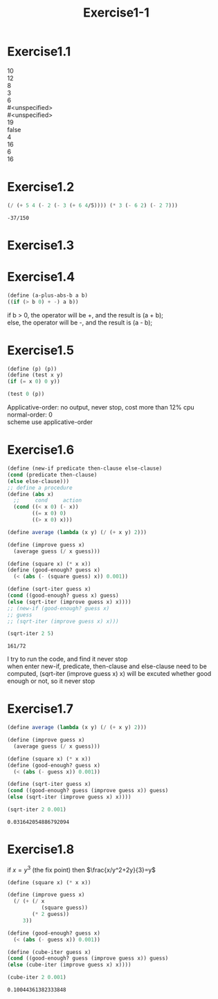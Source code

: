 #+OPTIONS: \n:t"
#+PANDOC_OPTIONS: listings:t
#+PANDOC_OPTIONS: template:eisvogel
#+title: Exercise1-1

* Exercise1.1
10
12
8
3
6
#<unspecified>
#<unspecified>
19
false
4
16
6
16

* Exercise1.2
#+name: exercise1.2
#+begin_src scheme :exports both
(/ (+ 5 4 (- 2 (- 3 (+ 6 4/5)))) (* 3 (- 6 2) (- 2 7)))
#+end_src

#+RESULTS: exercise1.2
: -37/150

* Exercise1.3
#+begin_src scheme :exports both -n
(define square (lambda (x) (* x x)))
(define max-two-square-sum (lambda (a b c)
  (cond ((and (<= a c) (<= a b)) (+ (square b) (square c)))
  ((and (<= b a) (<= b c)) (+ (square a) (square c)))
  (else (+ (square a) (square b))))))
(max-two-square-sum 1 2 3)
(max-two-square-sum 1 1 1)
(max-two-square-sum 1 2 2)
(max-two-square-sum 1 1 2)
(max-two-square-sum 1 4 3)

#+end_src

#+RESULTS:
: 25

* Exercise1.4
#+begin_src scheme :exports both
(define (a-plus-abs-b a b)
((if (> b 0) + -) a b))
#+end_src
if b > 0, the operator will be +, and the result is (a + b);
else, the operator will be -, and the result is (a - b);

* Exercise1.5
#+begin_src scheme
(define (p) (p))
(define (test x y)
(if (= x 0) 0 y))

(test 0 (p))
#+end_src
Applicative-order: no output, never stop, cost more than 12% cpu
normal-order: 0
scheme use applicative-order

* Exercise1.6
#+begin_src scheme :exports both
(define (new-if predicate then-clause else-clause)
(cond (predicate then-clause)
(else else-clause)))
;; define a procedure
(define (abs x)
  ;;     cond     action
  (cond ((< x 0) (- x))
        ((= x 0) 0)
        ((> x 0) x)))

(define average (lambda (x y) (/ (+ x y) 2)))

(define (improve guess x)
  (average guess (/ x guess)))

(define (square x) (* x x))
(define (good-enough? guess x)
  (< (abs (- (square guess) x)) 0.001))

(define (sqrt-iter guess x)
(cond ((good-enough? guess x) guess)
(else (sqrt-iter (improve guess x) x))))
;; (new-if (good-enough? guess x)
;; guess
;; (sqrt-iter (improve guess x) x)))

(sqrt-iter 2 5)
#+end_src

#+RESULTS:
: 161/72

I try to run the code, and find it never stop
when enter new-if, predicate, then-clause and else-clause need to be computed, (sqrt-iter (improve guess x) x) will be excuted whether good enough or not, so it never stop

* Exercise1.7
#+begin_src scheme :exports both
(define average (lambda (x y) (/ (+ x y) 2)))

(define (improve guess x)
  (average guess (/ x guess)))

(define (square x) (* x x))
(define (good-enough? guess x)
  (< (abs (- guess x)) 0.001))

(define (sqrt-iter guess x)
(cond ((good-enough? guess (improve guess x)) guess)
(else (sqrt-iter (improve guess x) x))))

(sqrt-iter 2 0.001)
#+end_src

#+RESULTS:
: 0.031642054886792094

* Exercise1.8
if $x=y^3$ (the fix point) then $\frac{x/y^2+2y}{3}=y$
#+begin_src scheme :exports both
(define (square x) (* x x))

(define (improve guess x)
  (/ (+ (/ x
           (square guess))
        (* 2 guess))
     3))

(define (good-enough? guess x)
  (< (abs (- guess x)) 0.001))

(define (cube-iter guess x)
(cond ((good-enough? guess (improve guess x)) guess)
(else (cube-iter (improve guess x) x))))

(cube-iter 2 0.001)
#+end_src

#+RESULTS:
: 0.10044361382333848
